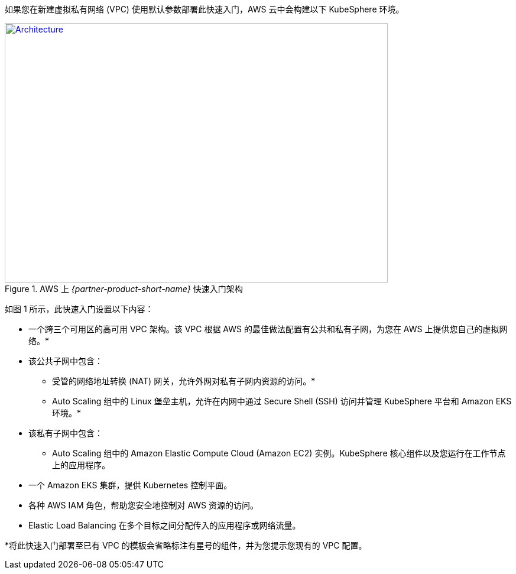 如果您在新建虚拟私有网络 (VPC) 使用默认参数部署此快速入门，AWS 云中会构建以下 KubeSphere 环境。

// Replace this example diagram with your own. Send us your source PowerPoint file. Be sure to follow our guidelines here : http://(we should include these points on our contributors giude)
[#architecture1]
.AWS 上 _{partner-product-short-name}_ 快速入门架构
[link=images/architecture_diagram.png]
image::../images/architecture_diagram.png[Architecture,width=648,height=439]


如图 1 所示，此快速入门设置以下内容：


* 一个跨三个可用区的高可用 VPC 架构。该 VPC 根据 AWS 的最佳做法配置有公共和私有子网，为您在 AWS 上提供您自己的虚拟网络。*
* 该公共子网中包含：
** 受管的网络地址转换 (NAT) 网关，允许外网对私有子网内资源的访问。*
** Auto Scaling 组中的 Linux 堡垒主机，允许在内网中通过 Secure Shell (SSH) 访问并管理 KubeSphere 平台和 Amazon EKS 环境。*
* 该私有子网中包含：
** Auto Scaling 组中的 Amazon Elastic Compute Cloud (Amazon EC2) 实例。KubeSphere 核心组件以及您运行在工作节点上的应用程序。
* 一个 Amazon EKS 集群，提供 Kubernetes 控制平面。
* 各种 AWS IAM 角色，帮助您安全地控制对 AWS 资源的访问。
* Elastic Load Balancing 在多个目标之间分配传入的应用程序或网络流量。


*将此快速入门部署至已有 VPC 的模板会省略标注有星号的组件，并为您提示您现有的 VPC 配置。